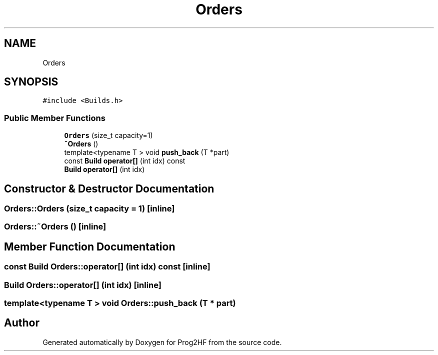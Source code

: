 .TH "Orders" 3 "Thu May 2 2019" "Prog2HF" \" -*- nroff -*-
.ad l
.nh
.SH NAME
Orders
.SH SYNOPSIS
.br
.PP
.PP
\fC#include <Builds\&.h>\fP
.SS "Public Member Functions"

.in +1c
.ti -1c
.RI "\fBOrders\fP (size_t capacity=1)"
.br
.ti -1c
.RI "\fB~Orders\fP ()"
.br
.ti -1c
.RI "template<typename T > void \fBpush_back\fP (T *part)"
.br
.ti -1c
.RI "const \fBBuild\fP \fBoperator[]\fP (int idx) const"
.br
.ti -1c
.RI "\fBBuild\fP \fBoperator[]\fP (int idx)"
.br
.in -1c
.SH "Constructor & Destructor Documentation"
.PP 
.SS "Orders::Orders (size_t capacity = \fC1\fP)\fC [inline]\fP"

.SS "Orders::~Orders ()\fC [inline]\fP"

.SH "Member Function Documentation"
.PP 
.SS "const \fBBuild\fP Orders::operator[] (int idx) const\fC [inline]\fP"

.SS "\fBBuild\fP Orders::operator[] (int idx)\fC [inline]\fP"

.SS "template<typename T > void Orders::push_back (T * part)"


.SH "Author"
.PP 
Generated automatically by Doxygen for Prog2HF from the source code\&.
